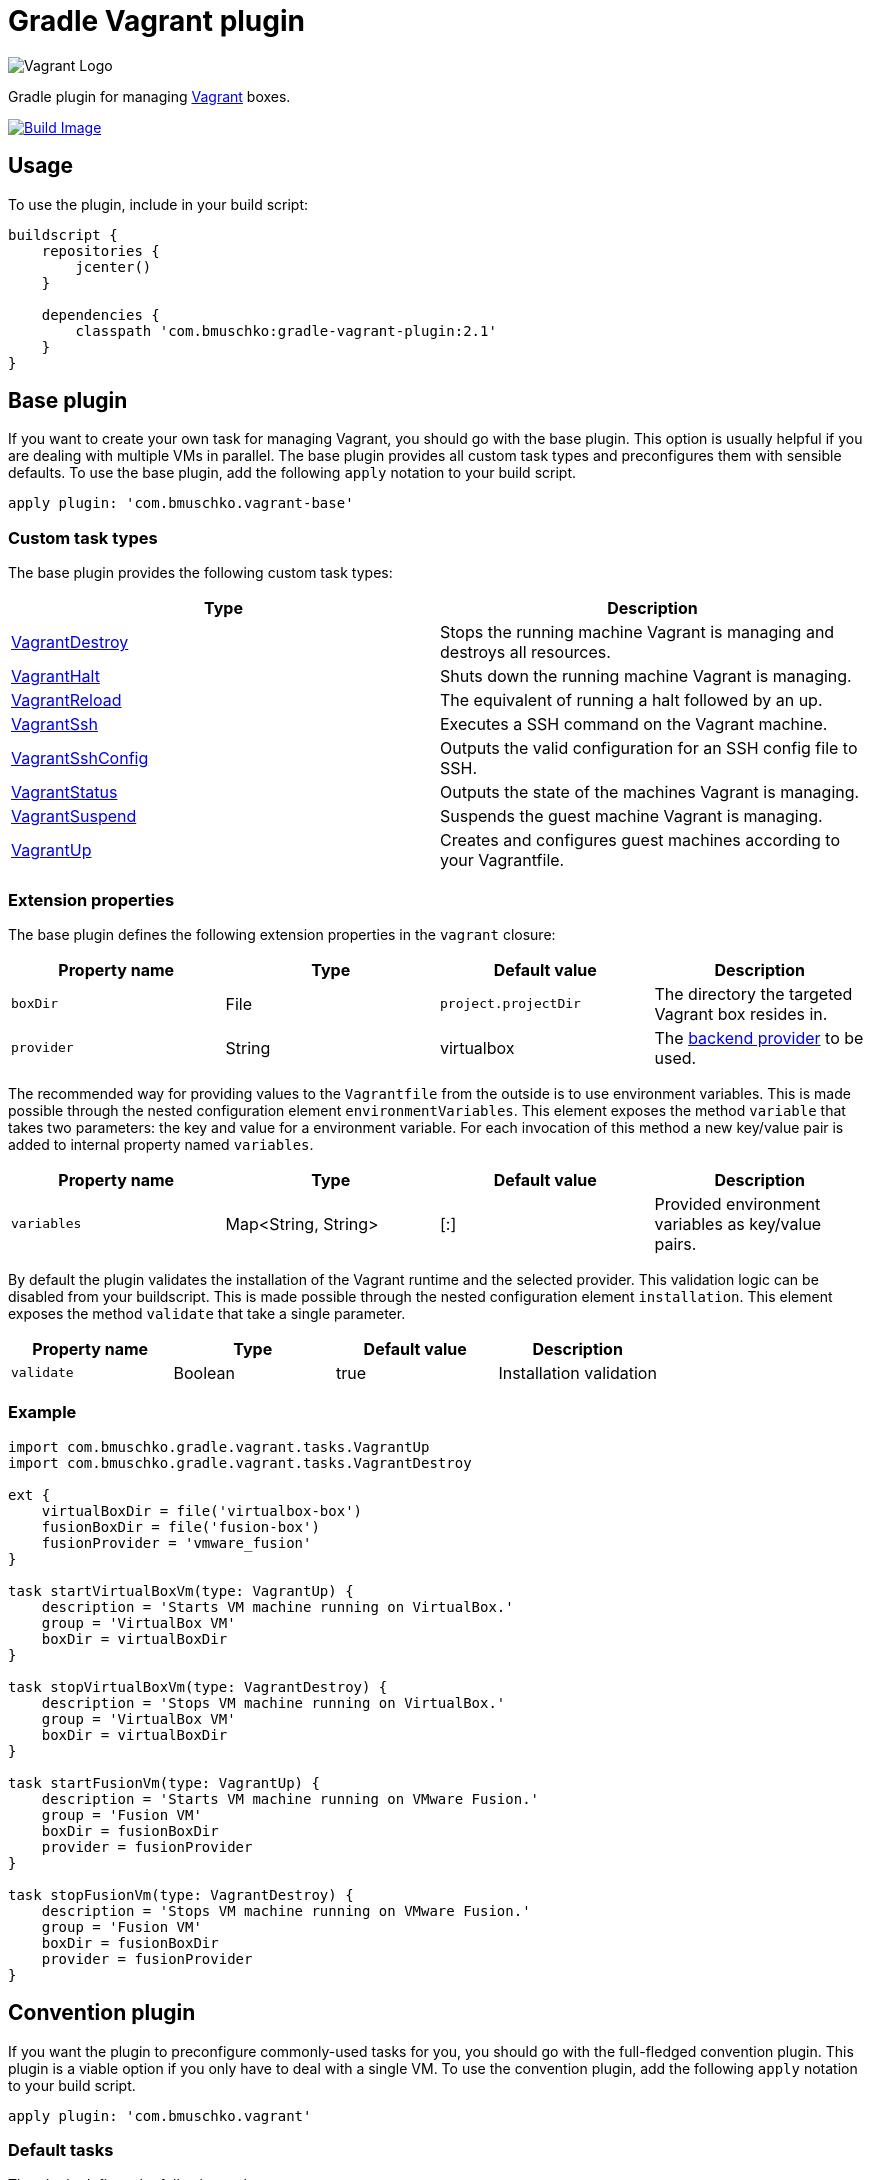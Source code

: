 Gradle Vagrant plugin
=====================

image:http://erikaheidi.com/theme/fatcatz/images/vagrant/logo_vagrant.png[Vagrant Logo]

Gradle plugin for managing link:http://www.vagrantup.com/[Vagrant] boxes.

link:https://snap-ci.com/bmuschko/gradle-vagrant-plugin/branch/master[image:https://snap-ci.com/bmuschko/gradle-vagrant-plugin/branch/master/build_image[Build Image]]

== Usage

To use the plugin, include in your build script:

[source,groovy]
----
buildscript {
    repositories {
        jcenter()
    }

    dependencies {
        classpath 'com.bmuschko:gradle-vagrant-plugin:2.1'
    }
}
----


== Base plugin

If you want to create your own task for managing Vagrant, you should go with the base plugin. This option is usually helpful
if you are dealing with multiple VMs in parallel. The base plugin provides all custom task types and preconfigures them with
sensible defaults. To use the base plugin, add the following `apply` notation to your build script.

[source,groovy]
----
apply plugin: 'com.bmuschko.vagrant-base'
----


=== Custom task types

The base plugin provides the following custom task types:

[options="header"]
|=======
|Type                                                                                                                                              |Description
|link:http://bmuschko.github.io/gradle-vagrant-plugin/docs/groovydoc/com/bmuschko/gradle/vagrant/tasks/VagrantDestroy.html[VagrantDestroy]      |Stops the running machine Vagrant is managing and destroys all resources.
|link:http://bmuschko.github.io/gradle-vagrant-plugin/docs/groovydoc/com/bmuschko/gradle/vagrant/tasks/VagrantHalt.html[VagrantHalt]            |Shuts down the running machine Vagrant is managing.
|link:http://bmuschko.github.io/gradle-vagrant-plugin/docs/groovydoc/com/bmuschko/gradle/vagrant/tasks/VagrantReload.html[VagrantReload]        |The equivalent of running a halt followed by an up.
|link:http://bmuschko.github.io/gradle-vagrant-plugin/docs/groovydoc/com/bmuschko/gradle/vagrant/tasks/VagrantSsh.html[VagrantSsh]              |Executes a SSH command on the Vagrant machine.
|link:http://bmuschko.github.io/gradle-vagrant-plugin/docs/groovydoc/com/bmuschko/gradle/vagrant/tasks/VagrantSshConfig.html[VagrantSshConfig]  |Outputs the valid configuration for an SSH config file to SSH.
|link:http://bmuschko.github.io/gradle-vagrant-plugin/docs/groovydoc/com/bmuschko/gradle/vagrant/tasks/VagrantStatus.html[VagrantStatus]        |Outputs the state of the machines Vagrant is managing.
|link:http://bmuschko.github.io/gradle-vagrant-plugin/docs/groovydoc/com/bmuschko/gradle/vagrant/tasks/VagrantSuspend.html[VagrantSuspend]      |Suspends the guest machine Vagrant is managing.
|link:http://bmuschko.github.io/gradle-vagrant-plugin/docs/groovydoc/com/bmuschko/gradle/vagrant/tasks/VagrantUp.html[VagrantUp]                |Creates and configures guest machines according to your Vagrantfile.
|=======


=== Extension properties

The base plugin defines the following extension properties in the `vagrant` closure:

[options="header"]
|=======
|Property name   |Type      |Default value          |Description
|`boxDir`        |File      |`project.projectDir`   |The directory the targeted Vagrant box resides in.
|`provider`      |String    |virtualbox             |The link:http://docs.vagrantup.com/v2/providers/index.html[backend provider] to be used.
|=======

The recommended way for providing values to the `Vagrantfile` from the outside is to use environment variables. This is made
possible through the nested configuration element `environmentVariables`. This element exposes the method `variable` that
takes two parameters: the key and value for a environment variable. For each invocation of this method a new key/value pair
is added to internal property named `variables`.

[options="header"]
|=======
|Property name   |Type                      |Default value          |Description
|`variables`     |Map<String, String>       |[:]                    |Provided environment variables as key/value pairs.
|=======

By default the plugin validates the installation of the Vagrant runtime and the selected provider. This validation logic
can be disabled from your buildscript. This is made possible through the nested configuration element `installation`.
This element exposes the method `validate` that take a single parameter.

[options="header"]
|=======
|Property name   |Type          |Default value           |Description
|`validate`      |Boolean       |true                    |Installation validation
|=======

=== Example

[source,groovy]
----
import com.bmuschko.gradle.vagrant.tasks.VagrantUp
import com.bmuschko.gradle.vagrant.tasks.VagrantDestroy

ext {
    virtualBoxDir = file('virtualbox-box')
    fusionBoxDir = file('fusion-box')
    fusionProvider = 'vmware_fusion'
}

task startVirtualBoxVm(type: VagrantUp) {
    description = 'Starts VM machine running on VirtualBox.'
    group = 'VirtualBox VM'
    boxDir = virtualBoxDir
}

task stopVirtualBoxVm(type: VagrantDestroy) {
    description = 'Stops VM machine running on VirtualBox.'
    group = 'VirtualBox VM'
    boxDir = virtualBoxDir
}

task startFusionVm(type: VagrantUp) {
    description = 'Starts VM machine running on VMware Fusion.'
    group = 'Fusion VM'
    boxDir = fusionBoxDir
    provider = fusionProvider
}

task stopFusionVm(type: VagrantDestroy) {
    description = 'Stops VM machine running on VMware Fusion.'
    group = 'Fusion VM'
    boxDir = fusionBoxDir
    provider = fusionProvider
}
----


== Convention plugin

If you want the plugin to preconfigure commonly-used tasks for you, you should go with the full-fledged convention plugin.
This plugin is a viable option if you only have to deal with a single VM. To use the convention plugin, add the following `apply`
notation to your build script.

[source,groovy]
----
apply plugin: 'com.bmuschko.vagrant'
----


=== Default tasks

The plugin defines the following tasks:

[options="header"]
|=======
|Task name           |Depends on |Type
|`vagrantDestroy`    |-          |link:http://bmuschko.github.io/gradle-vagrant-plugin/docs/groovydoc/com/bmuschko/gradle/vagrant/tasks/VagrantDestroy.html[VagrantDestroy]
|`vagrantHalt`       |-          |link:http://bmuschko.github.io/gradle-vagrant-plugin/docs/groovydoc/com/bmuschko/gradle/vagrant/tasks/VagrantHalt.html[VagrantHalt]
|`vagrantReload`     |-          |link:http://bmuschko.github.io/gradle-vagrant-plugin/docs/groovydoc/com/bmuschko/gradle/vagrant/tasks/VagrantReload.html[VagrantReload]
|`vagrantResume`     |-          |link:http://bmuschko.github.io/gradle-vagrant-plugin/docs/groovydoc/com/bmuschko/gradle/vagrant/tasks/VagrantResume.html[VagrantResume]
|`vagrantSshConfig`  |-          |link:http://bmuschko.github.io/gradle-vagrant-plugin/docs/groovydoc/com/bmuschko/gradle/vagrant/tasks/VagrantSshConfig.html[VagrantSshConfig]
|`vagrantStatus`     |-          |link:http://bmuschko.github.io/gradle-vagrant-plugin/docs/groovydoc/com/bmuschko/gradle/vagrant/tasks/VagrantStatus.html[VagrantStatus]
|`vagrantSuspend`    |-          |link:http://bmuschko.github.io/gradle-vagrant-plugin/docs/groovydoc/com/bmuschko/gradle/vagrant/tasks/VagrantSuspend.html[VagrantSuspend]
|`vagrantUp`         |-          |link:http://bmuschko.github.io/gradle-vagrant-plugin/docs/groovydoc/com/bmuschko/gradle/vagrant/tasks/VagrantUp.html[VagrantUp]
|=======


=== Example

[source,groovy]
----
vagrant {
    boxDir = file('~/dev/my-vagrant-box')

    environmentVariables {
        variable 'IP', '192.168.1.33'
        variable 'OPERATINGSYSTEM', 'redhat'
    }

    installation {
        validate = false
    }
}

import com.bmuschko.gradle.vagrant.tasks.Vagrant
import com.bmuschko.gradle.vagrant.tasks.VagrantSsh

task vagrantListsBoxes(type: Vagrant) {
    description = 'Outputs a list of available Vagrant boxes.'
    commands = ['box', 'list']
}

task vagrantEcho(type: VagrantSsh) {
    description = 'Runs remote SSH command in Vagrant box.'
    sshCommand = "echo 'hello'"

    dependsOn vagrantUp
    finalizedBy vagrantDestroy
}
----